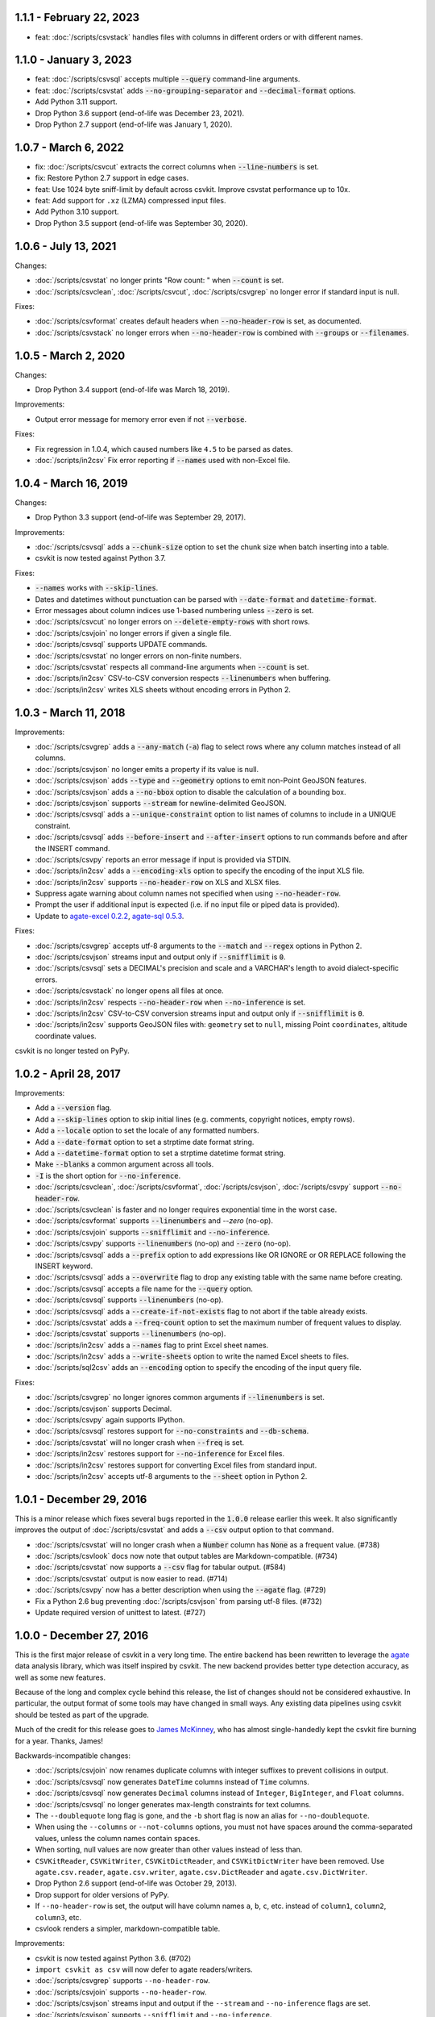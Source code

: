 1.1.1 - February 22, 2023
-------------------------

* feat: :doc:`/scripts/csvstack` handles files with columns in different orders or with different names.

1.1.0 - January 3, 2023
-----------------------

* feat: :doc:`/scripts/csvsql` accepts multiple :code:`--query` command-line arguments.
* feat: :doc:`/scripts/csvstat` adds :code:`--no-grouping-separator` and :code:`--decimal-format` options.
* Add Python 3.11 support.
* Drop Python 3.6 support (end-of-life was December 23, 2021).
* Drop Python 2.7 support (end-of-life was January 1, 2020).

1.0.7 - March 6, 2022
---------------------

* fix: :doc:`/scripts/csvcut` extracts the correct columns when :code:`--line-numbers` is set.
* fix: Restore Python 2.7 support in edge cases.
* feat: Use 1024 byte sniff-limit by default across csvkit. Improve csvstat performance up to 10x.
* feat: Add support for ``.xz`` (LZMA) compressed input files.
* Add Python 3.10 support.
* Drop Python 3.5 support (end-of-life was September 30, 2020).

1.0.6 - July 13, 2021
---------------------

Changes:

* :doc:`/scripts/csvstat` no longer prints "Row count: " when :code:`--count` is set.
* :doc:`/scripts/csvclean`, :doc:`/scripts/csvcut`, :doc:`/scripts/csvgrep` no longer error if standard input is null.

Fixes:

* :doc:`/scripts/csvformat` creates default headers when :code:`--no-header-row` is set, as documented.
* :doc:`/scripts/csvstack` no longer errors when :code:`--no-header-row` is combined with :code:`--groups` or :code:`--filenames`.

1.0.5 - March 2, 2020
---------------------

Changes:

* Drop Python 3.4 support (end-of-life was March 18, 2019).

Improvements:

* Output error message for memory error even if not :code:`--verbose`.

Fixes:

* Fix regression in 1.0.4, which caused numbers like ``4.5`` to be parsed as dates.
* :doc:`/scripts/in2csv` Fix error reporting if :code:`--names` used with non-Excel file.

1.0.4 - March 16, 2019
----------------------

Changes:

* Drop Python 3.3 support (end-of-life was September 29, 2017).

Improvements:

* :doc:`/scripts/csvsql` adds a :code:`--chunk-size` option to set the chunk size when batch inserting into a table.
* csvkit is now tested against Python 3.7.

Fixes:

* :code:`--names` works with :code:`--skip-lines`.
* Dates and datetimes without punctuation can be parsed with :code:`--date-format` and :code:`datetime-format`.
* Error messages about column indices use 1-based numbering unless :code:`--zero` is set.
* :doc:`/scripts/csvcut` no longer errors on :code:`--delete-empty-rows` with short rows.
* :doc:`/scripts/csvjoin` no longer errors if given a single file.
* :doc:`/scripts/csvsql` supports UPDATE commands.
* :doc:`/scripts/csvstat` no longer errors on non-finite numbers.
* :doc:`/scripts/csvstat` respects all command-line arguments when :code:`--count` is set.
* :doc:`/scripts/in2csv` CSV-to-CSV conversion respects :code:`--linenumbers` when buffering.
* :doc:`/scripts/in2csv` writes XLS sheets without encoding errors in Python 2.

1.0.3 - March 11, 2018
----------------------

Improvements:

* :doc:`/scripts/csvgrep` adds a :code:`--any-match` (:code:`-a`) flag to select rows where any column matches instead of all columns.
* :doc:`/scripts/csvjson` no longer emits a property if its value is null.
* :doc:`/scripts/csvjson` adds :code:`--type` and :code:`--geometry` options to emit non-Point GeoJSON features.
* :doc:`/scripts/csvjson` adds a :code:`--no-bbox` option to disable the calculation of a bounding box.
* :doc:`/scripts/csvjson` supports :code:`--stream` for newline-delimited GeoJSON.
* :doc:`/scripts/csvsql` adds a :code:`--unique-constraint` option to list names of columns to include in a UNIQUE constraint.
* :doc:`/scripts/csvsql` adds :code:`--before-insert` and :code:`--after-insert` options to run commands before and after the INSERT command.
* :doc:`/scripts/csvpy` reports an error message if input is provided via STDIN.
* :doc:`/scripts/in2csv` adds a :code:`--encoding-xls` option to specify the encoding of the input XLS file.
* :doc:`/scripts/in2csv` supports :code:`--no-header-row` on XLS and XLSX files.
* Suppress agate warning about column names not specified when using :code:`--no-header-row`.
* Prompt the user if additional input is expected (i.e. if no input file or piped data is provided).
* Update to `agate-excel 0.2.2 <http://agate-excel.readthedocs.io/en/latest/#changelog>`_, `agate-sql 0.5.3 <http://agate-sql.readthedocs.io/en/latest/#changelog>`_.

Fixes:

* :doc:`/scripts/csvgrep` accepts utf-8 arguments to the :code:`--match` and :code:`--regex` options in Python 2.
* :doc:`/scripts/csvjson` streams input and output only if :code:`--snifflimit` is :code:`0`.
* :doc:`/scripts/csvsql` sets a DECIMAL's precision and scale and a VARCHAR's length to avoid dialect-specific errors.
* :doc:`/scripts/csvstack` no longer opens all files at once.
* :doc:`/scripts/in2csv` respects :code:`--no-header-row` when :code:`--no-inference` is set.
* :doc:`/scripts/in2csv` CSV-to-CSV conversion streams input and output only if :code:`--snifflimit` is :code:`0`.
* :doc:`/scripts/in2csv` supports GeoJSON files with: ``geometry`` set to ``null``, missing Point ``coordinates``, altitude coordinate values.

csvkit is no longer tested on PyPy.

1.0.2 - April 28, 2017
----------------------

Improvements:

* Add a :code:`--version` flag.
* Add a :code:`--skip-lines` option to skip initial lines (e.g. comments, copyright notices, empty rows).
* Add a :code:`--locale` option to set the locale of any formatted numbers.
* Add a :code:`--date-format` option to set a strptime date format string.
* Add a :code:`--datetime-format` option to set a strptime datetime format string.
* Make :code:`--blanks` a common argument across all tools.
* :code:`-I` is the short option for :code:`--no-inference`.
* :doc:`/scripts/csvclean`, :doc:`/scripts/csvformat`, :doc:`/scripts/csvjson`, :doc:`/scripts/csvpy` support :code:`--no-header-row`.
* :doc:`/scripts/csvclean` is faster and no longer requires exponential time in the worst case.
* :doc:`/scripts/csvformat` supports :code:`--linenumbers` and `--zero` (no-op).
* :doc:`/scripts/csvjoin` supports :code:`--snifflimit` and :code:`--no-inference`.
* :doc:`/scripts/csvpy` supports :code:`--linenumbers` (no-op) and :code:`--zero` (no-op).
* :doc:`/scripts/csvsql` adds a :code:`--prefix` option to add expressions like OR IGNORE or OR REPLACE following the INSERT keyword.
* :doc:`/scripts/csvsql` adds a :code:`--overwrite` flag to drop any existing table with the same name before creating.
* :doc:`/scripts/csvsql` accepts a file name for the :code:`--query` option.
* :doc:`/scripts/csvsql` supports :code:`--linenumbers` (no-op).
* :doc:`/scripts/csvsql` adds a :code:`--create-if-not-exists` flag to not abort if the table already exists.
* :doc:`/scripts/csvstat` adds a :code:`--freq-count` option to set the maximum number of frequent values to display.
* :doc:`/scripts/csvstat` supports :code:`--linenumbers` (no-op).
* :doc:`/scripts/in2csv` adds a :code:`--names` flag to print Excel sheet names.
* :doc:`/scripts/in2csv` adds a :code:`--write-sheets` option to write the named Excel sheets to files.
* :doc:`/scripts/sql2csv` adds an :code:`--encoding` option to specify the encoding of the input query file.

Fixes:

* :doc:`/scripts/csvgrep` no longer ignores common arguments if :code:`--linenumbers` is set.
* :doc:`/scripts/csvjson` supports Decimal.
* :doc:`/scripts/csvpy` again supports IPython.
* :doc:`/scripts/csvsql` restores support for :code:`--no-constraints` and :code:`--db-schema`.
* :doc:`/scripts/csvstat` will no longer crash when :code:`--freq` is set.
* :doc:`/scripts/in2csv` restores support for :code:`--no-inference` for Excel files.
* :doc:`/scripts/in2csv` restores support for converting Excel files from standard input.
* :doc:`/scripts/in2csv` accepts utf-8 arguments to the :code:`--sheet` option in Python 2.

1.0.1 - December 29, 2016
-------------------------

This is a minor release which fixes several bugs reported in the :code:`1.0.0` release earlier this week. It also significantly improves the output of :doc:`/scripts/csvstat` and adds a :code:`--csv` output option to that command.

* :doc:`/scripts/csvstat` will no longer crash when a :code:`Number` column has :code:`None` as a frequent value. (#738)
* :doc:`/scripts/csvlook` docs now note that output tables are Markdown-compatible. (#734)
* :doc:`/scripts/csvstat` now supports a :code:`--csv` flag for tabular output. (#584)
* :doc:`/scripts/csvstat` output is now easier to read. (#714)
* :doc:`/scripts/csvpy` now has a better description when using the :code:`--agate` flag. (#729)
* Fix a Python 2.6 bug preventing :doc:`/scripts/csvjson` from parsing utf-8 files. (#732)
* Update required version of unittest to latest. (#727)

1.0.0 - December 27, 2016
-------------------------

This is the first major release of csvkit in a very long time. The entire backend has been rewritten to leverage the `agate <http://agate.rtfd.io>`_ data analysis library, which was itself inspired by csvkit. The new backend provides better type detection accuracy, as well as some new features.

Because of the long and complex cycle behind this release, the list of changes should not be considered exhaustive. In particular, the output format of some tools may have changed in small ways. Any existing data pipelines using csvkit should be tested as part of the upgrade.

Much of the credit for this release goes to `James McKinney <https://github.com/jpmckinney>`_, who has almost single-handedly kept the csvkit fire burning for a year. Thanks, James!

Backwards-incompatible changes:

* :doc:`/scripts/csvjoin` now renames duplicate columns with integer suffixes to prevent collisions in output.
* :doc:`/scripts/csvsql` now generates ``DateTime`` columns instead of ``Time`` columns.
* :doc:`/scripts/csvsql` now generates ``Decimal`` columns instead of ``Integer``, ``BigInteger``, and ``Float`` columns.
* :doc:`/scripts/csvsql` no longer generates max-length constraints for text columns.
* The ``--doublequote`` long flag is gone, and the ``-b`` short flag is now an alias for ``--no-doublequote``.
* When using the ``--columns`` or ``--not-columns`` options, you must not have spaces around the comma-separated values, unless the column names contain spaces.
* When sorting, null values are now greater than other values instead of less than.
* ``CSVKitReader``, ``CSVKitWriter``, ``CSVKitDictReader``, and ``CSVKitDictWriter`` have been removed. Use ``agate.csv.reader``, ``agate.csv.writer``, ``agate.csv.DictReader`` and ``agate.csv.DictWriter``.
* Drop Python 2.6 support (end-of-life was October 29, 2013).
* Drop support for older versions of PyPy.
* If ``--no-header-row`` is set, the output will have column names ``a``, ``b``, ``c``, etc. instead of ``column1``, ``column2``, ``column3``, etc.
* csvlook renders a simpler, markdown-compatible table.

Improvements:

* csvkit is now tested against Python 3.6. (#702)
* ``import csvkit as csv`` will now defer to agate readers/writers.
* :doc:`/scripts/csvgrep` supports ``--no-header-row``.
* :doc:`/scripts/csvjoin` supports ``--no-header-row``.
* :doc:`/scripts/csvjson` streams input and output if the ``--stream`` and ``--no-inference`` flags are set.
* :doc:`/scripts/csvjson` supports ``--snifflimit`` and ``--no-inference``.
* :doc:`/scripts/csvlook` adds ``--max-rows``, ``--max-columns`` and ``--max-column-width`` options.
* :doc:`/scripts/csvlook` supports ``--snifflimit`` and ``--no-inference``.
* :doc:`/scripts/csvpy` supports ``--agate`` to read a CSV file into an agate table.
* ``csvsql`` supports custom `SQLAlchemy dialects <http://docs.sqlalchemy.org/en/latest/dialects/>`_.
* :doc:`/scripts/csvstat` supports ``--names``.
* :doc:`/scripts/in2csv` CSV-to-CSV conversion streams input and output if the ``--no-inference`` flag is set.
* :doc:`/scripts/in2csv` CSV-to-CSV conversion uses ``agate.Table``.
* :doc:`/scripts/in2csv` GeoJSON conversion adds columns for geometry type, longitude and latitude.
* Documentation: Update tool usage, remove shell prompts, document connection string, correct typos.

Fixes:

* Fixed numerous instances of open files not being closed before utilities exit.
* Change ``-b``, ``--doublequote`` to ``--no-doublequote``, as doublequote is True by default.
* :doc:`/scripts/in2csv` DBF conversion works with Python 3.
* :doc:`/scripts/in2csv` correctly guesses format when file has an uppercase extension.
* :doc:`/scripts/in2csv` correctly interprets ``--no-inference``.
* :doc:`/scripts/in2csv` again supports nested JSON objects (fixes regression).
* :doc:`/scripts/in2csv` with ``--format geojson`` will print a JSON object instead of ``OrderedDict([(...)])``.
* :doc:`/scripts/csvclean` with standard input works on Windows.
* :doc:`/scripts/csvgrep` returns the input file's line numbers if the ``--linenumbers`` flag is set.
* :doc:`/scripts/csvgrep` can match multiline values.
* :doc:`/scripts/csvgrep` correctly operates on ragged rows.
* :doc:`/scripts/csvsql` correctly escapes ``%``` characters in SQL queries.
* :doc:`/scripts/csvsql` adds standard input only if explicitly requested.
* :doc:`/scripts/csvstack` supports stacking a single file.
* :doc:`/scripts/csvstat` always reports frequencies.
* The ``any_match`` argument of ``FilteringCSVReader`` now works correctly.
* All tools handle empty files without error.

0.9.1 - March 31, 2015
----------------------

* Add Antonio Lima to AUTHORS.
* Add support for ndjson. (#329)
* Add missing docs for csvcut -C. (#227)
* Reorganize docs so TOC works better. (#339)
* Render docs locally with RTD theme.
* Fix header in "tricks" docs.
* Add install instructions to tutorial. (#331)
* Add killer examples to doc index. (#328)
* Reorganize doc index
* Fix broken csvkit module documentation. (#327)
* Fix version of openpyxl to work around encoding issue. (#391, #288)

0.9.0 - September 8, 2014
-------------------------

* Write missing sections of the tutorial. (#32)
* Remove -q arg from sql2csv (conflicts with common flag).
* Fix csvjoin in case where left dataset rows without all columns.
* Rewrote tutorial based on LESO data. (#324)
* Don't error in csvjson if lat/lon columns are null. (#326)
* Maintain field order in output of csvjson.
* Add unit test for json in2csv. (#77)
* Maintain key order when converting JSON into CSV. (#325.)
* Upgrade python-dateutil to version 2.2 (#304)
* Fix sorting of columns with null values. (#302)
* Added release documentation.
* Fill out short rows with null values. (#313)
* Fix unicode output for csvlook and csvstat. (#315)
* Add documentation for --zero. (#323)
* Fix Integrity error when inserting zero rows in database with csvsql. (#299)
* Add Michael Mior to AUTHORS. (#305)
* Add --count option to CSVStat.
* Implement csvformat.
* Fix bug causing CSVKitDictWriter to output 'utf-8' for blank fields.

0.8.0 - July 27, 2014
---------------------

* Add pnaimoli to AUTHORS.
* Fix column specification in csvstat. (#236)
* Added "Tips and Tricks" documentation. (#297, #298)
* Add Espartaco Palma to AUTHORS.
* Remove unnecessary enumerate calls. (#292)
* Deprecated DBF support for Python 3+.
* Add support for Python 3.3 and 3.4 (#239)

0.7.3 - April 27, 2014
----------------------

* Fix date handling with openpyxl > 2.0 (#285)
* Add Kristina Durivage to AUTHORS. (#243)
* Added Richard Low to AUTHORS.
* Support SQL queries "directly" on CSV files. (#276)
* Add Tasneem Raja to AUTHORS.
* Fix off-by-one error in open ended column ranges. (#238)
* Add Matt Pettis to AUTHORS.
* Add line numbers flag to csvlook (#244)
* Only install argparse for Python < 2.7. (#224)
* Add Diego Rabatone Oliveira to AUTHORS.
* Add Ryan Murphy to AUTHORS.
* Fix DBF dependency. (#270)

0.7.2 - March 24, 2014
----------------------

* Fix CHANGELOG for release.

0.7.1 - March 24, 2014
----------------------

* Fix homepage url in setup.py.

0.7.0 - March 24, 2014
----------------------

* Fix XLSX datetime normalization bug. (#223)
* Add raistlin7447 to AUTHORS.
* Merged sql2csv utility (#259).
* Add Jeroen Janssens to AUTHORS.
* Validate csvsql DB connections before parsing CSVs. (#257)
* Clarify install process for Ubuntu. (#249)
* Clarify docs for --escapechar. (#242)
* Make ``import csvkit`` API compatible with ``import csv``.
* Update Travis CI link. (#258)
* Add Sébastien Fievet to AUTHORS.
* Use case-sensitive name for SQLAlchemy (#237)
* Add Travis Swicegood to AUTHORS.

0.6.1 - August 20, 2013
-----------------------

* Fix CHANGELOG for release.

0.6.0 - August 20, 2013
-----------------------

* Add Chris Rosenthal to AUTHORS.
* Fix multi-file input to csvsql. (#193)
* Passing --snifflimit=0 to disable dialect sniffing. (#190)
* Add aarcro to the AUTHORS file.
* Improve performance of csvgrep. (#204)
* Add Matt Dudys to AUTHORS.
* Add support for --skipinitialspace. (#201)
* Add Joakim Lundborg to AUTHORS.
* Add --no-inference option to in2csv and csvsql. (#206)
* Add Federico Scrinzi to AUTHORS file.
* Add --no-header-row to all tools. (#189)
* Fix csvstack blowing up on empty files. (#209)
* Add Chris Rosenthal to AUTHORS file.
* Add --db-schema option to csvsql. (#216)
* Add Shane StClair to AUTHORS file.
* Add --no-inference support to csvsort. (#222)

0.5.0 - August 21, 2012
-----------------------

* Implement geojson support in csvjson. (#159)
* Optimize writing of eight bit codecs. (#175)
* Created csvpy. (#44)
* Support --not-columns for excluding columns. (#137)
* Add Jan Schulz to AUTHORS file.
* Add Windows scripts. (#111, #176)
* csvjoin, csvsql and csvstack will no longer hold open all files. (#178)
* Added Noah Hoffman to AUTHORS.
* Make csvlook output compatible with emacs table markup. (#174)

0.4.4 - May 1, 2012
-------------------

* Add Derek Wilson to AUTHORS.
* Add Kevin Schaul to AUTHORS.
* Add DBF support to in2csv. (#11, #160)
* Support --zero option for zero-based column indexing. (#144)
* Support mixing nulls and blanks in string columns.
* Add --blanks option to csvsql. (#149)
* Add multi-file (glob) support to csvsql. (#146)
* Add Gregory Temchenko to AUTHORS.
* Add --no-create option to csvsql. (#148)
* Add Anton Ian Sipos to AUTHORS.
* Fix broken pipe errors. (#150)

0.4.3 - February 20, 2012
-------------------------

* Begin CHANGELOG (a bit late, I'll admit).
